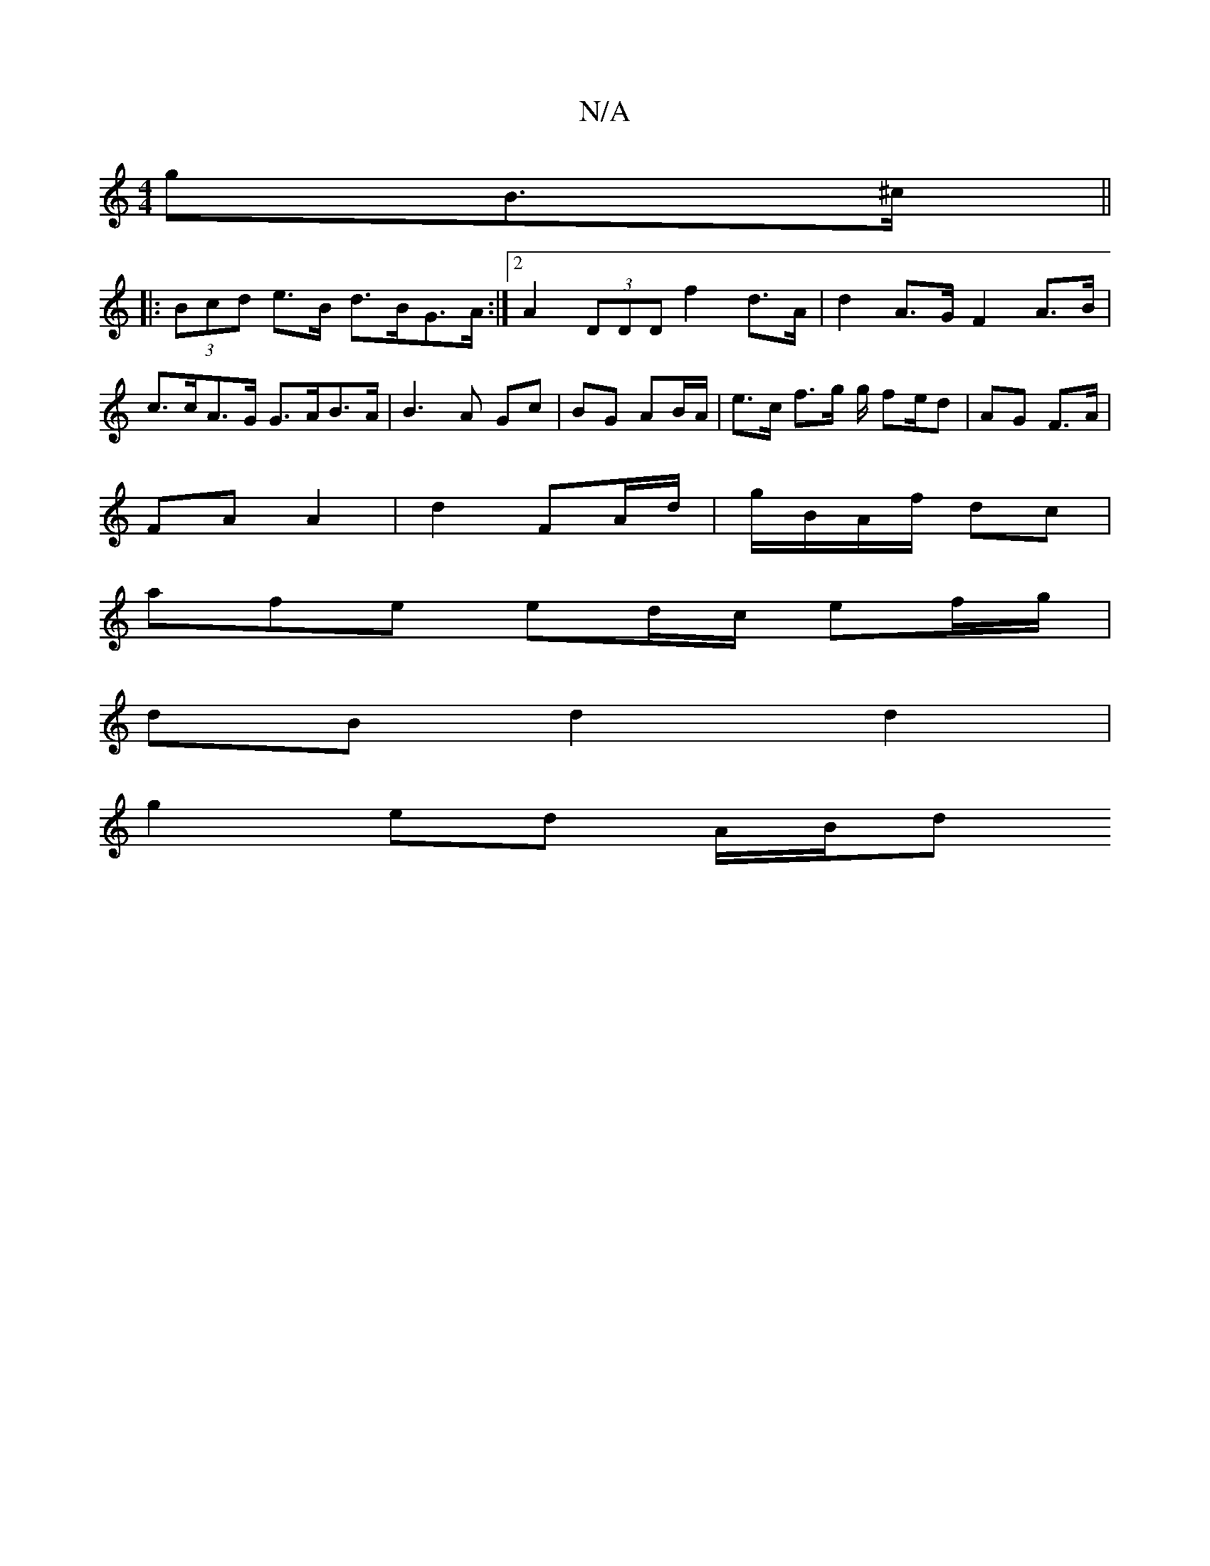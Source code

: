 X:1
T:N/A
M:4/4
R:N/A
K:Cmajor
gB>^c ||
|: (3Bcd e>B d>BG>A :|2 A2 (3DDD f2 d>A | d2 A>G F2 A>B | c>cA>G G>AB>A | B3 A Gc | BG AB/A/ |  e>c f>g g/ fe/d-|AG F>A|
FA A2| d2 FA/d/|g/B/A/f/ dc |
afe ed/c/ ef/g/ |
dB d2 d2 |
g2 ed A/B/d
